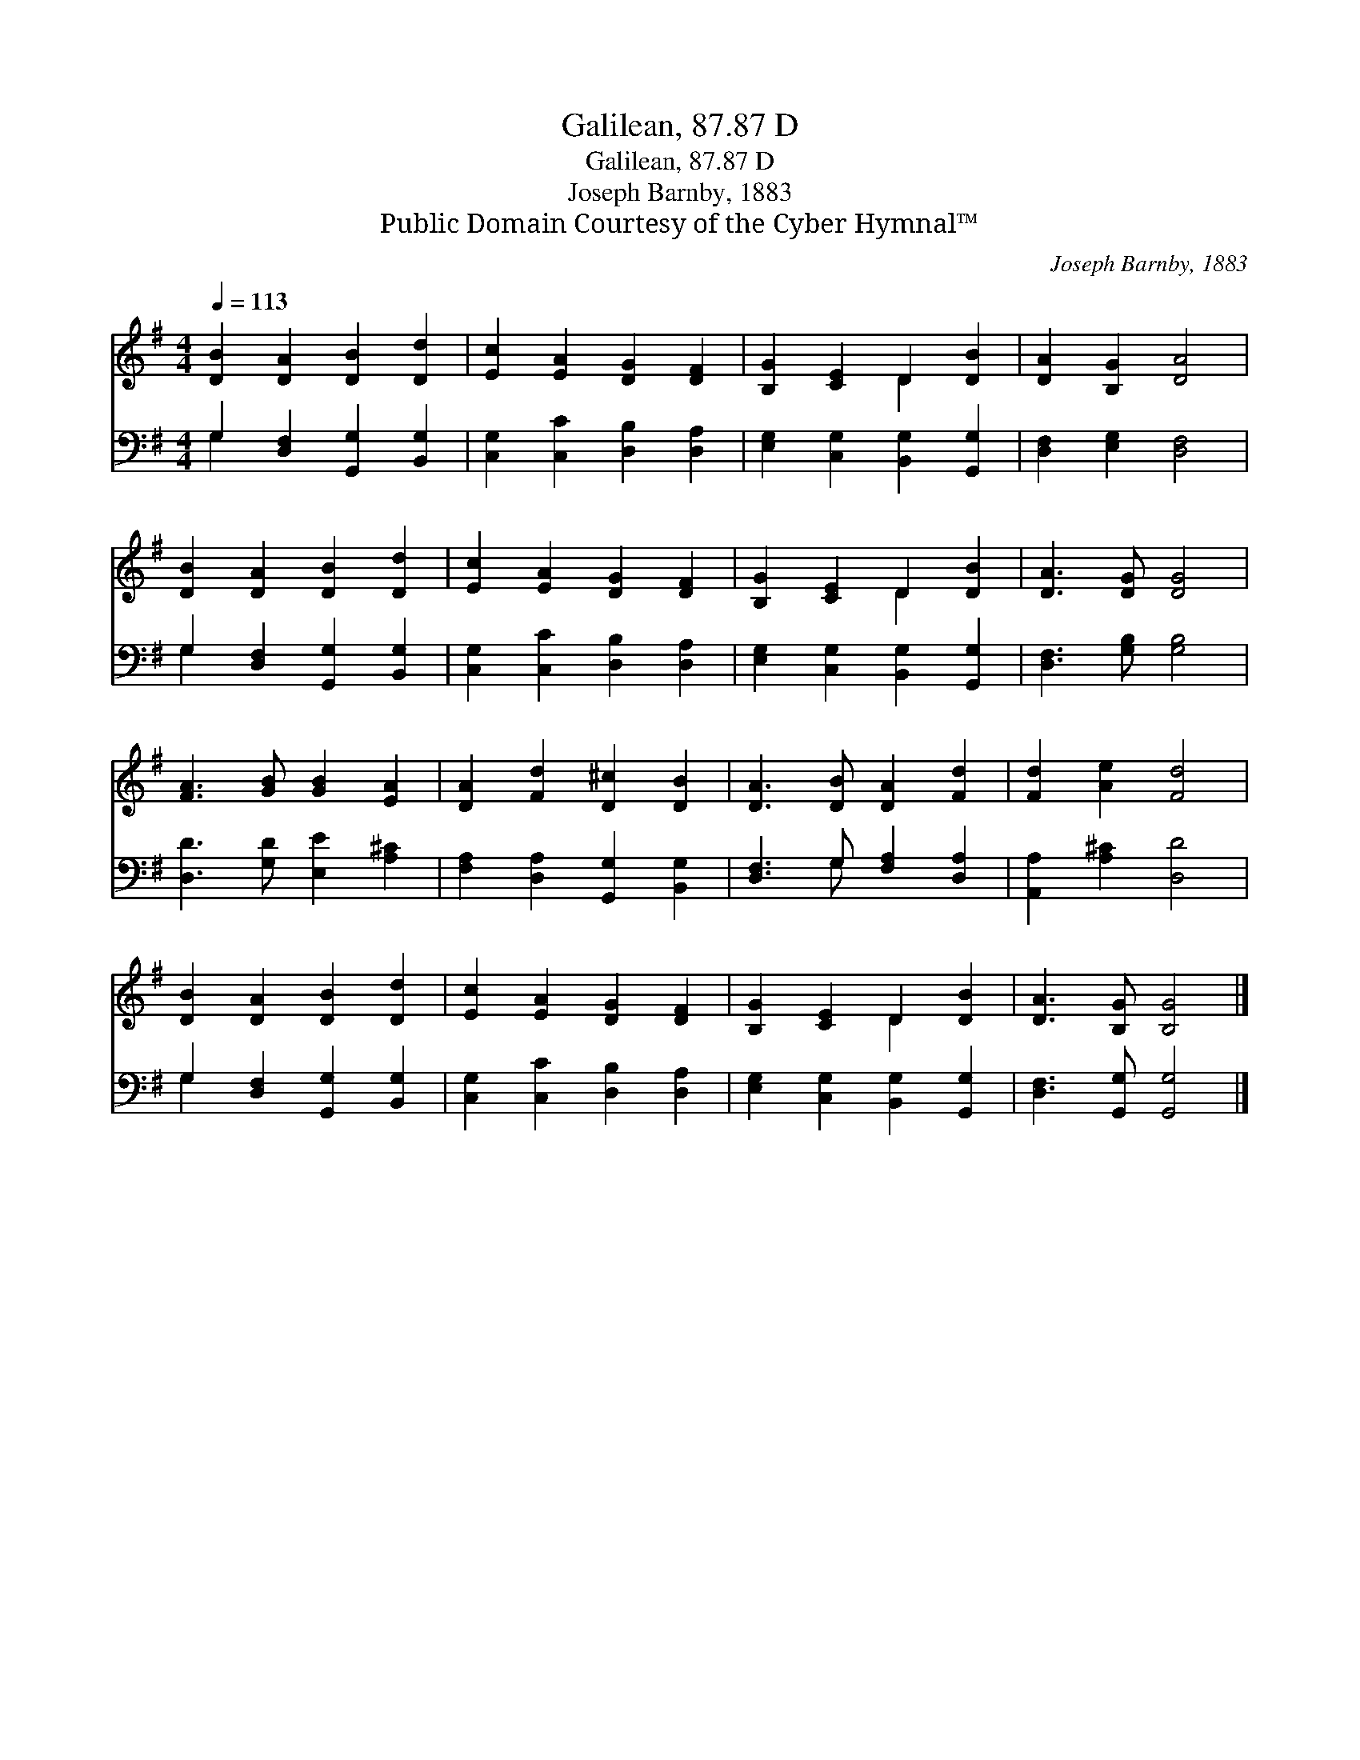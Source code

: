 X:1
T:Galilean, 87.87 D
T:Galilean, 87.87 D
T:Joseph Barnby, 1883
T:Public Domain Courtesy of the Cyber Hymnal™
C:Joseph Barnby, 1883
Z:Public Domain
Z:Courtesy of the Cyber Hymnal™
%%score ( 1 2 ) ( 3 4 )
L:1/8
Q:1/4=113
M:4/4
K:G
V:1 treble 
V:2 treble 
V:3 bass 
V:4 bass 
V:1
 [DB]2 [DA]2 [DB]2 [Dd]2 | [Ec]2 [EA]2 [DG]2 [DF]2 | [B,G]2 [CE]2 D2 [DB]2 | [DA]2 [B,G]2 [DA]4 | %4
 [DB]2 [DA]2 [DB]2 [Dd]2 | [Ec]2 [EA]2 [DG]2 [DF]2 | [B,G]2 [CE]2 D2 [DB]2 | [DA]3 [DG] [DG]4 | %8
 [FA]3 [GB] [GB]2 [EA]2 | [DA]2 [Fd]2 [D^c]2 [DB]2 | [DA]3 [DB] [DA]2 [Fd]2 | [Fd]2 [Ae]2 [Fd]4 | %12
 [DB]2 [DA]2 [DB]2 [Dd]2 | [Ec]2 [EA]2 [DG]2 [DF]2 | [B,G]2 [CE]2 D2 [DB]2 | [DA]3 [B,G] [B,G]4 |] %16
V:2
 x8 | x8 | x4 D2 x2 | x8 | x8 | x8 | x4 D2 x2 | x8 | x8 | x8 | x8 | x8 | x8 | x8 | x4 D2 x2 | x8 |] %16
V:3
 G,2 [D,F,]2 [G,,G,]2 [B,,G,]2 | [C,G,]2 [C,C]2 [D,B,]2 [D,A,]2 | %2
 [E,G,]2 [C,G,]2 [B,,G,]2 [G,,G,]2 | [D,F,]2 [E,G,]2 [D,F,]4 | G,2 [D,F,]2 [G,,G,]2 [B,,G,]2 | %5
 [C,G,]2 [C,C]2 [D,B,]2 [D,A,]2 | [E,G,]2 [C,G,]2 [B,,G,]2 [G,,G,]2 | [D,F,]3 [G,B,] [G,B,]4 | %8
 [D,D]3 [G,D] [E,E]2 [A,^C]2 | [F,A,]2 [D,A,]2 [G,,G,]2 [B,,G,]2 | [D,F,]3 G, [F,A,]2 [D,A,]2 | %11
 [A,,A,]2 [A,^C]2 [D,D]4 | G,2 [D,F,]2 [G,,G,]2 [B,,G,]2 | [C,G,]2 [C,C]2 [D,B,]2 [D,A,]2 | %14
 [E,G,]2 [C,G,]2 [B,,G,]2 [G,,G,]2 | [D,F,]3 [G,,G,] [G,,G,]4 |] %16
V:4
 G,2 x6 | x8 | x8 | x8 | G,2 x6 | x8 | x8 | x8 | x8 | x8 | x3 G, x4 | x8 | G,2 x6 | x8 | x8 | x8 |] %16

